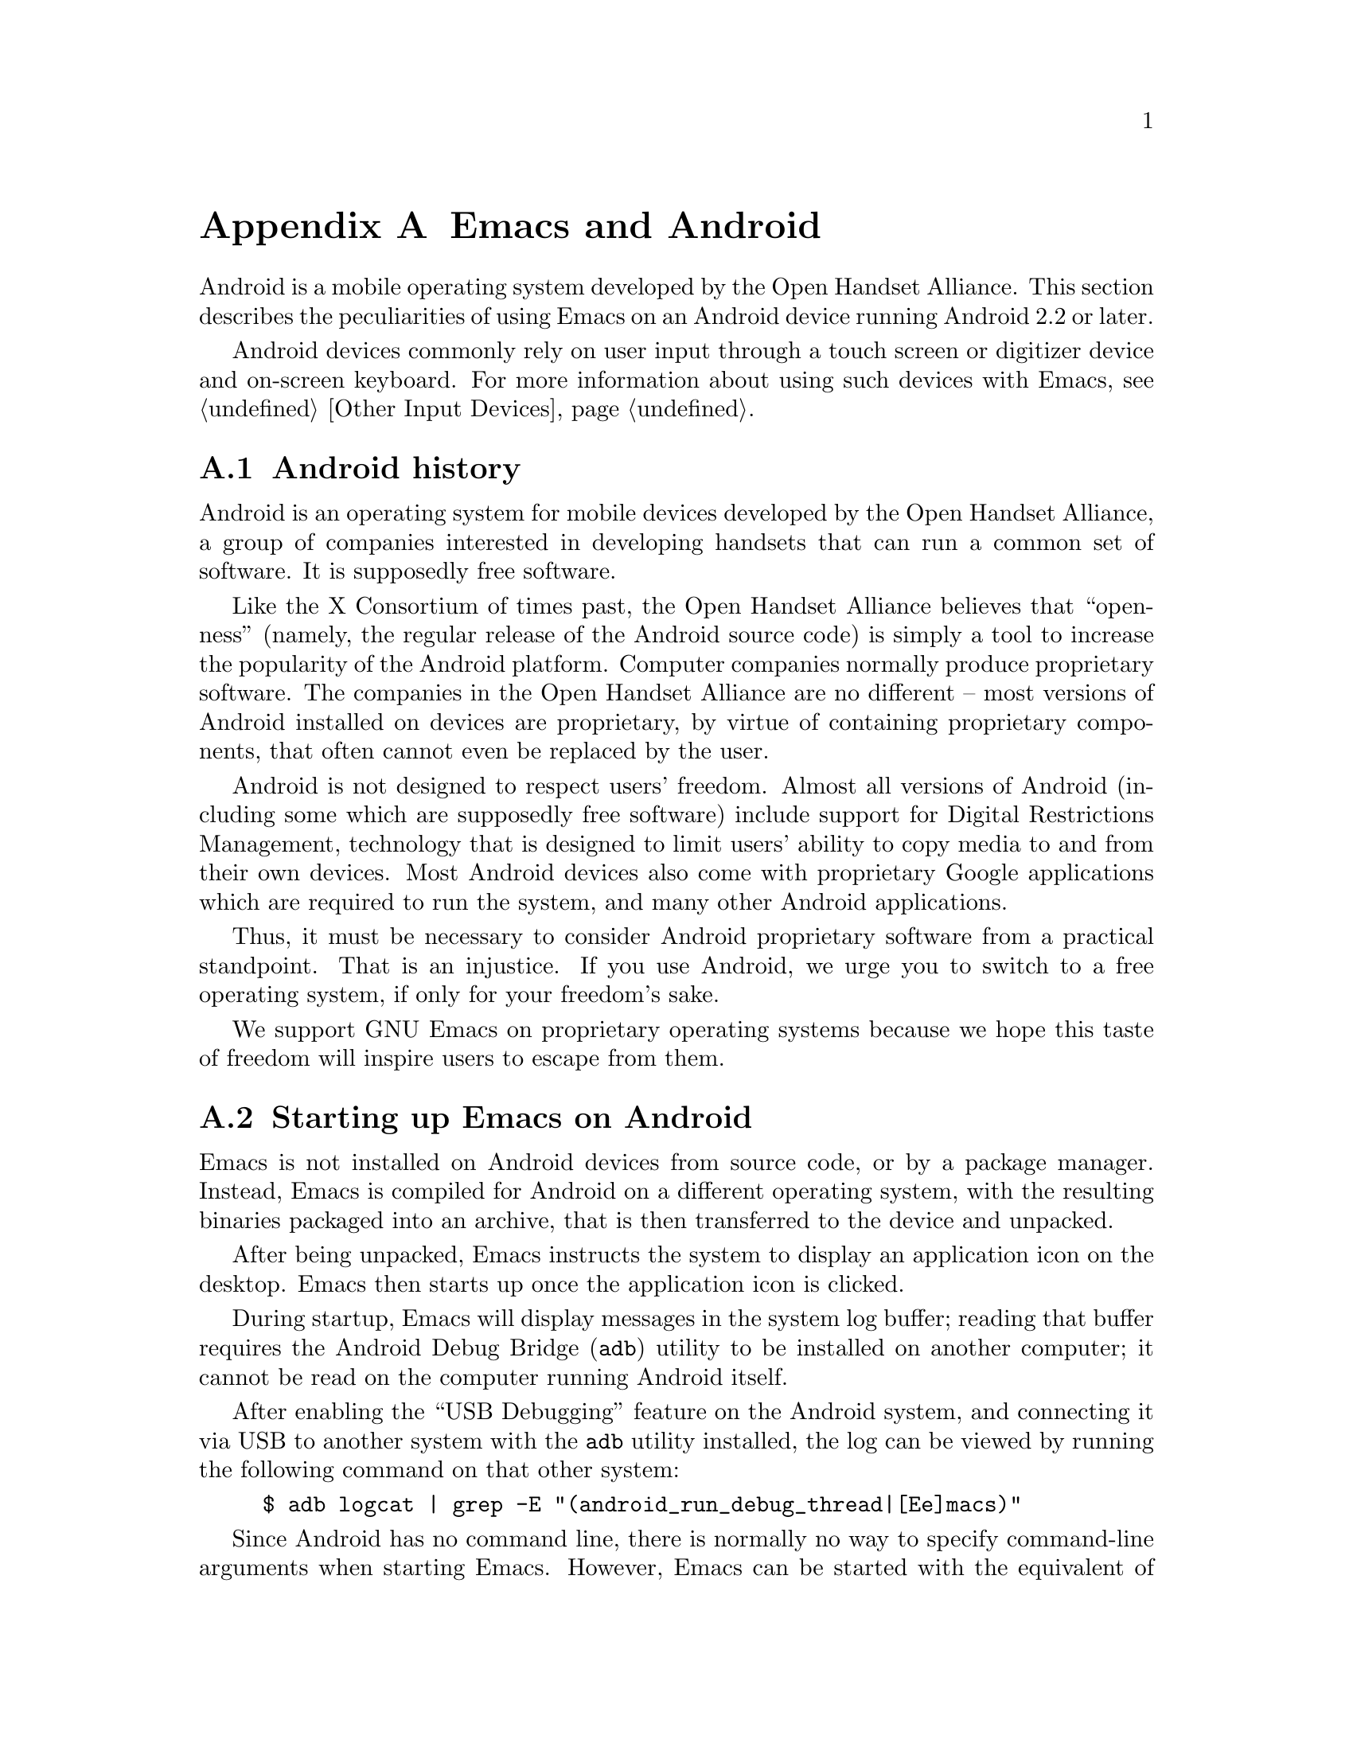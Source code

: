 @c This is part of the Emacs manual.
@c Copyright (C) 2023 Free Software Foundation, Inc.
@c See file emacs.texi for copying conditions.
@node Android
@appendix Emacs and Android
@cindex Android

  Android is a mobile operating system developed by the Open Handset
Alliance.  This section describes the peculiarities of using Emacs on
an Android device running Android 2.2 or later.

  Android devices commonly rely on user input through a touch screen
or digitizer device and on-screen keyboard.  For more information
about using such devices with Emacs, @pxref{Other Input Devices}.

@menu
* What is Android?::	Preamble.
* Android Startup::     Starting up Emacs on Android.
* Android File System:: The Android file system.
* Android Environment:: Running Emacs under Android.
* Android Windowing::   The Android window system.
* Android Fonts::	Font selection under Android.
@end menu

@node What is Android?
@section Android history

  Android is an operating system for mobile devices developed by the
Open Handset Alliance, a group of companies interested in developing
handsets that can run a common set of software.  It is supposedly free
software.

  Like the X Consortium of times past, the Open Handset Alliance
believes that ``openness'' (namely, the regular release of the Android
source code) is simply a tool to increase the popularity of the
Android platform.  Computer companies normally produce proprietary
software.  The companies in the Open Handset Alliance are no different
-- most versions of Android installed on devices are proprietary, by
virtue of containing proprietary components, that often cannot even be
replaced by the user.

  Android is not designed to respect users' freedom.  Almost all
versions of Android (including some which are supposedly free
software) include support for Digital Restrictions Management,
technology that is designed to limit users' ability to copy media to
and from their own devices.  Most Android devices also come with
proprietary Google applications which are required to run the system,
and many other Android applications.

  Thus, it must be necessary to consider Android proprietary software
from a practical standpoint.  That is an injustice.  If you use
Android, we urge you to switch to a free operating system, if only for
your freedom's sake.

  We support GNU Emacs on proprietary operating systems because we
hope this taste of freedom will inspire users to escape from them.

@node Android Startup
@section Starting up Emacs on Android

  Emacs is not installed on Android devices from source code, or by a
package manager.  Instead, Emacs is compiled for Android on a
different operating system, with the resulting binaries packaged into
an archive, that is then transferred to the device and unpacked.

  After being unpacked, Emacs instructs the system to display an
application icon on the desktop.  Emacs then starts up once the
application icon is clicked.

@cindex ``adb logcat''

  During startup, Emacs will display messages in the system log
buffer; reading that buffer requires the Android Debug Bridge
(@code{adb}) utility to be installed on another computer; it cannot be
read on the computer running Android itself.

  After enabling the ``USB Debugging'' feature on the Android system,
and connecting it via USB to another system with the @code{adb}
utility installed, the log can be viewed by running the following
command on that other system:

@example
$ adb logcat | grep -E "(android_run_debug_thread|[Ee]macs)"
@end example

@cindex emacs -Q, android
  Since Android has no command line, there is normally no way to
specify command-line arguments when starting Emacs.  However, Emacs
can be started with the equivalent of the @code{--quick} option
(@pxref{Initial Options}) through a special preferences screen, which
can be accessed through the Emacs ``app info'' page in the system
settings application.

  Consult the manufacturer of your device for more details, as how to
do this varies by device.

@cindex dumping, android
  The first time any given copy of Emacs starts on a device, it spends
a while loading the preloaded Lisp files which normally come with
Emacs.  This produces a ``dump file'' (@pxref{Initial Options}) in the
files directory, containing an identifier unique to this copy of
Emacs.

  The next time that same copy of Emacs starts up, it simply loads the
data contained in that dump file, greatly improving start up time.

  However, if by some unforseen circumstance the dump file is
corrupted, Emacs can crash.  If that happens, the dump file stored in
the Emacs files directory can be erased through the same preferences
screen.

@node Android File System
@section What files Emacs can access under Android
@cindex /assets directory, android

  Emacs exposes a special directory on Android systems: the name of
the directory is @file{/assets}, and it contains the @file{etc},
@file{lisp} and @file{info} directories which are normally installed
in @file{/usr/share/emacs} directory on GNU and Unix systems.  On
Android systems, the Lisp emulation of @command{ls} (@pxref{ls in
Lisp}) is also enabled by default, as the @command{ls} binary which
comes with the system varies by manufacturer and usually does not
support all of the features required by Emacs.  One copy of
@command{ls} shipped with some Android devices is even known to lack
support for the @code{-l} flag.

@cindex limitations of the /assets directory

  This directory exists because Android does not extract the contents
of application packages on to the file system while unpacking them,
but instead requires programs like Emacs to access its contents using
a special ``asset manager'' interface.  Here are the peculiarities
that result from such an implementation:

@itemize @bullet
@item
Subprocesses (such as @command{ls}) can not run from the
@file{/assets} directory.

@item
There are no @file{.} and @file{..} directories inside the
@file{/assets} directory.

@item
Files in the @file{/assets} directory are always read only, and have
to be completely read in to memory each time they are opened.
@end itemize

  Aside from the @file{/assets} directory, Android programs normally
have access to three other directories.  They are:

@itemize @bullet
@item
The @dfn{app data} directory.  This also serves as the home directory
for Emacs, and is always accessible read-write.

@item
The @dfn{app library} directory.  This is automatically appended to
@code{exec-path} upon startup.

@item
The @dfn{external storage} directory.  This is accessible to Emacs
when the user grants the ``Files and Media'' permission to Emacs via
system settings.
@end itemize

  The external storage directory is found at @file{/sdcard}; the other
directories are not found at any fixed location.

@cindex file system limitations, Android 10
  On Android 10 and later, the Android system restricts applications
from accessing files in the @file{/sdcard} directory using
file-related system calls such as @code{open} and @code{readdir}.

  This restriction is known as ``Scoped Storage'', and supposedly
makes the system more secure.  Unfortunately, it also means that Emacs
cannot access files in those directories, despite holding the
necessary permissions.  Thankfully, the Open Handset Alliance's
version of Android allows this restriction to be disabled on a
per-program basis; the corresponding option in the system settings
panel is:

@indentedblock
System -> Developer Options -> App Compatibility Changes -> Emacs ->
DEFAULT_SCOPED_STORAGE
@end indentedblock

  After you disable this setting and grant Emacs the ``Files and
Media'' permission, it will be able to access files under
@file{/sdcard} as usual.

@node Android Environment
@section Running Emacs under Android

  From the perspective of users, Android is mostly a single user
operating system; however, from the perspective of applications and
Emacs, the system has an overwhelming number of users!

  Each application runs in its own user, with his own home directory,
which is the app data directory (@pxref{Android File System}.)

  Each application is also prohibited from accessing system
directories, and the app data directories of other applications.  In
recent versions of Android, the system also prohibits, for security
reasons, even Emacs itself from running executables inside the app
data directory.

  Emacs comes with several binaries.  While being executable files,
they are packaged as libraries in the library directory, because
otherwise the system will not unpack them while Emacs is being
installed.  This means, instead of specifying @code{ctags} or
@code{emacsclient} in a subprocess, Lisp code must specify
@code{libctags.so} or @code{libemacsclient.so} on the commnd line
instead when starting either of those programs in a subprocess.

  The @file{/assets} directory containing Emacs start-up files is
supposed to be inaccessible to processes not directly created by
@code{zygote}, the system service responsible for starting
applications.  Since required Lisp is found in the @file{/assets}
directory, it would thus follow that it is not possible for Emacs to
start itself as a subprocess.  A special binary named
@command{libandroid-emacs.so} is provided with Emacs, and does its
best to start Emacs, for the purpose of running Lisp in batch mode.
However, the approach it takes was devised by reading Android source
code, and is not sanctioned by the Android compatibility definition
documents, so your mileage may vary.

@section Running Emacs in the background
@cindex emacs killed, android
@cindex emacs in the background, android

  Application processes are treated as disposable entities by the
system.  When all Emacs frames move to the background, Emacs is liable
to be killed by the system at any time, for the purpose of saving
system resources.

  On Android 7.1 and earlier, Emacs tells the system to treat it as a
``background service''.  The system will try to avoid killing Emacs
unless the device is under memory stress.

  Android 8.0 removed the ability for background services to receive
such special treatment.  However, Emacs applies a workaround: the
system considers applications that create a permanent notification to
be performing active work, and will avoid killing such applications.
Thus, on those systems, Emacs displays a permanant notification for as
long as it is running.  Once the notification is displayed, it can be
safely hidden through the system settings without resulting in Emacs
being killed.

  However, it is not guaranteed that the system will not kill Emacs,
even if the notification is being displayed.  While the Open Handset
Alliance's sample implementation of Android behaves correctly, many
manufacturers place additional restrictions on program execution in
the background in their proprietary versions of Android.  There is a
list of such troublesome manufacturers and sometimes workarounds, at
@url{https://dontkillmyapp.com/}.

@section Android permissions
@cindex external storage, android

  Android also defines a permissions system that determines what
system services Emacs is allowed to access.  Programs must specify
what permissions they want; what then happens depends on the version
of Android being used:

@itemize @bullet
@item
On Android 5.1 and earlier, Emacs automatically receives the following
permissions it has requested upon being installed:

@itemize @minus
@item
@code{android.permission.READ_CONTACTS}
@item
@code{android.permission.WRITE_CONTACTS}
@item
@code{android.permission.VIBRATE}
@item
@code{android.permission.ACCESS_COARSE_LOCATION}
@item
@code{android.permission.INTERNET}
@item
@code{android.permission.SET_WALLPAPER}
@item
@code{android.permission.WRITE_EXTERNAL_STORAGE}
@item
@code{android.permission.SEND_SMS}
@item
@code{android.permission.RECEIVE_SMS}
@item
@code{android.permission.RECEIVE_MMS}
@item
@code{android.permission.WRITE_SMS}
@item
@code{android.permission.READ_SMS}
@item
@code{android.permission.NFC}
@item
@code{android.permission.TRANSMIT_IR}
@item
@code{android.permission.READ_PHONE_STATE}
@item
@code{android.permission.WAKE_LOCK}
@item
@code{android.permission.FOREGROUND_SEVICE}
@item
@code{android.permission.REQUEST_INSTALL_PACKAGES}
@item
@code{android.permission.REQUEST_DELETE_PACKAGES}
@item
@code{android.permission.SYSTEM_ALERT_WINDOW}
@item
@code{android.permission.RECORD_AUDIO}
@item
@code{android.permission.CAMERA}
@end itemize

While most of these permissions are left unused by Emacs itself, they
are declared by Emacs as they could be useful for other programs; for
example, the permission to access contacts may be useful for EUDC.

@item
On Android 6.0 and later, Emacs only receives the following
permissions upon installation:

@itemize @minus
@item
@code{android.permission.VIBRATE}
@item
@code{android.permission.INTERNET}
@item
@code{android.permission.SET_WALLPAPER}
@item
@code{android.permission.NFC}
@item
@code{android.permission.TRANSMIT_IR}
@item
@code{android.permission.WAKE_LOCK}
@end itemize

Other permissions must be granted by the user through the system
settings application.  Consult the manufacturer of your device for
more details, as how to do this varies by device.
@end itemize

@node Android Windowing
@section The Android window system

  Android has an unusual window system; there, all windows are
maximized or full-screen, and only one window can be displayed at a
time.  On larger devices, the system allows up to four windows to be
tiled on the screen at any time.

  Windows on Android do not continue to exist indefinitely after they
are created.  Instead, the system may choose to terminate windows that
are not on screen in order to save memory, with the assumption that
the program will save its contents to disk and restore them later,
when the user asks to open it again.  As this is obvious not possible
with Emacs, Emacs separates a frame from a system window.

  Each system window created (including the initial window created
during Emacs startup) is appended to a list of windows that do not
have associated frames.  When a frame is created, Emacs looks up any
window within that list, and displays the contents of the frame
within; if there is no window at all, then one is created.  Likewise,
when a new window is created by the system, Emacs places the contents
of any frame that is not already displayed within a window inside.
When a frame is closed, the corresponding system window is also
closed.  Upon startup, the system creates a window itself (within
which Emacs displays the first window system frame shortly
thereafter.)  Emacs differentiates between that window and windows
created on behalf of other frames to determine what to do when the
system window associated with a frame is closed:

@itemize @bullet
@item
When the system closes the window created during application startup
in order to save memory, Emacs retains the frame for when that window
is created later.

@item
When the user closes the window created during application startup,
and the window was not previously closed by the system in order to
save resources, Emacs deletes any frame displayed within that window.

@item
When the user or the system closes any window created by Emacs on
behalf of a specific frame, Emacs deletes the frame displayed within
that window.
@end itemize

@cindex windowing limitations, android
@cindex frame parameters, android
Due to the unusual nature of the Android windowing environment, Emacs
only supports a limited subset of GUI features.  Here is a list of
known limitations, and features which are not implemented:

@itemize @bullet
@item
The functions @code{raise-frame} and @code{lower-frame} are
non-functional, because of bugs in the window system.

@item
Scroll bars are not supported, as they are close to useless on Android
devices.

@item
The @code{alpha}, @code{alpha-background}, @code{z-group},
@code{override-redirect}, @code{mouse-color}, @code{cursor-color},
@code{cursor-type}, @code{title}, @code{wait-for-wm}, @code{sticky},
@code{undecorated} and @code{tool-bar-position} frame parameters
(@pxref{Frame Parameters,,, elisp, the Emacs Lisp Reference Manual})
are unsupported.

@item
The @code{fullscreen} frame parameter is always @code{maximized} for
top-level frames.
@end itemize

@cindex selections, android
@cindex android clipboard
  Emacs does not implement all selection related features supported
under the X Window System on Android.  For example, only the
@code{CLIPBOARD} and @code{PRIMARY} selections (@pxref{Cut and Paste})
are supported, and plain text is the only supported data type.

  In addition, the Android system itself places certain restrictions
on what selection data Emacs can access:

@itemize @bullet
@item
On Android 2.3 and earlier, the function @code{gui-selection-owner-p}
always returns @code{nil} for the clipboard selection.

@item
On Android 3.0 and later, Emacs can only access clipboard data when
one of its frames has the input focus.
@end itemize

  Since the Android system itself has no concept of a primary
selection, Emacs provides an emulation instead.  This means there is
no way to transfer the contents of the primary selection to another
application via cut-and-paste.

@node Android Fonts
@section Font backends and selection under Android
@cindex fonts, android

  Emacs supports two font backends under Android: they are respectively
named @code{sfnt-android} and @code{android}.

Upon startup, Emacs enumerates all the TrueType format fonts in the
directory @file{/system/fonts}; this is where the Android system
places fonts.  Emacs assumes there will always be a font named ``Droid
Sans Mono'', and then defaults to using this font.  These fonts are
then rendered by the @code{sfnt-android} font driver.

When running on Android, Emacs currently lacks support for OpenType
fonts.  This means that only a subset of the fonts installed on the
system are currently available to Emacs.  If you are interested in
lifting this limitation, please contact @email{emacs-devel@@gnu.org}.

If the @code{sfnt-android} font driver fails to find any fonts at all,
Emacs falls back to the @code{android} font driver.  This is a very
lousy font driver, because of limitations and inaccuracies in the font
metrics provided by the Android platform.  In that case, Emacs uses
the ``Monospace'' typeface configured on your system; this should
always be Droid Sans Mono.
